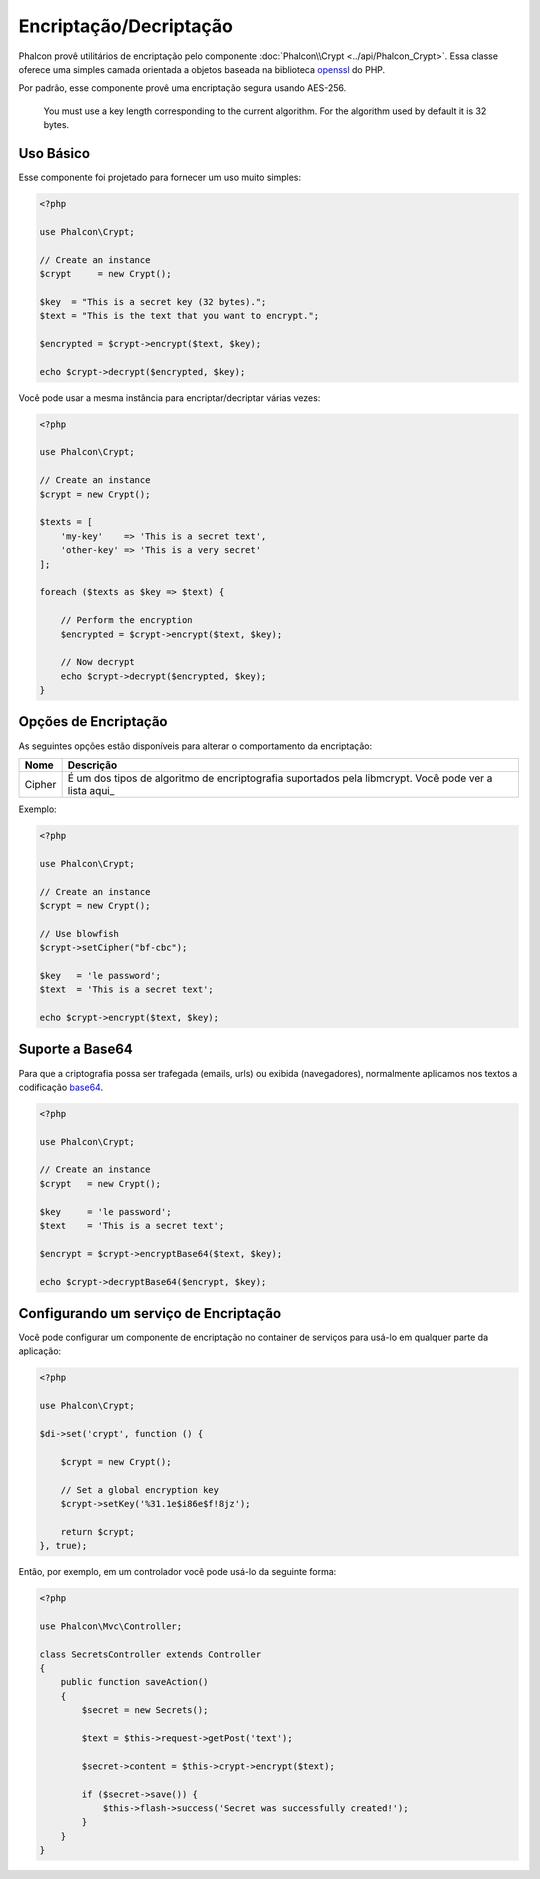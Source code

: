 Encriptação/Decriptação
=======================

Phalcon provê utilitários de encriptação pelo componente :doc:`Phalcon\\Crypt <../api/Phalcon_Crypt>`.
Essa classe oferece uma simples camada orientada a objetos baseada na biblioteca openssl_ do PHP.

Por padrão, esse componente provê uma encriptação segura usando AES-256.

.. highlights::
    You must use a key length corresponding to the current algorithm.
    For the algorithm used by default it is 32 bytes.

Uso Básico
----------
Esse componente foi projetado para fornecer um uso muito simples:

.. code-block:: php

    <?php

    use Phalcon\Crypt;

    // Create an instance
    $crypt     = new Crypt();

    $key  = "This is a secret key (32 bytes).";
    $text = "This is the text that you want to encrypt.";

    $encrypted = $crypt->encrypt($text, $key);

    echo $crypt->decrypt($encrypted, $key);

Você pode usar a mesma instância para encriptar/decriptar várias vezes:

.. code-block:: php

    <?php

    use Phalcon\Crypt;

    // Create an instance
    $crypt = new Crypt();

    $texts = [
        'my-key'    => 'This is a secret text',
        'other-key' => 'This is a very secret'
    ];

    foreach ($texts as $key => $text) {

        // Perform the encryption
        $encrypted = $crypt->encrypt($text, $key);

        // Now decrypt
        echo $crypt->decrypt($encrypted, $key);
    }

Opções de Encriptação
---------------------
As seguintes opções estão disponíveis para alterar o comportamento da encriptação:

+--------+------------------------------------------------------------------------------------------------------+
| Nome   | Descrição                                                                                            |
+========+======================================================================================================+
| Cipher | É um dos tipos de algoritmo de encriptografia suportados pela libmcrypt. Você pode ver a lista aqui_ |
+--------+------------------------------------------------------------------------------------------------------+

Exemplo:

.. code-block:: php

    <?php

    use Phalcon\Crypt;

    // Create an instance
    $crypt = new Crypt();

    // Use blowfish
    $crypt->setCipher("bf-cbc");

    $key   = 'le password';
    $text  = 'This is a secret text';

    echo $crypt->encrypt($text, $key);

Suporte a Base64
----------------
Para que a criptografia possa ser trafegada (emails, urls) ou exibida (navegadores), normalmente aplicamos nos textos a codificação base64_.

.. code-block:: php

    <?php

    use Phalcon\Crypt;

    // Create an instance
    $crypt   = new Crypt();

    $key     = 'le password';
    $text    = 'This is a secret text';

    $encrypt = $crypt->encryptBase64($text, $key);

    echo $crypt->decryptBase64($encrypt, $key);

Configurando um serviço de Encriptação
--------------------------------------
Você pode configurar um componente de encriptação no container de serviços para usá-lo em qualquer parte da aplicação:

.. code-block:: php

    <?php

    use Phalcon\Crypt;

    $di->set('crypt', function () {

        $crypt = new Crypt();

        // Set a global encryption key
        $crypt->setKey('%31.1e$i86e$f!8jz');

        return $crypt;
    }, true);

Então, por exemplo, em um controlador você pode usá-lo da seguinte forma:

.. code-block:: php

    <?php

    use Phalcon\Mvc\Controller;

    class SecretsController extends Controller
    {
        public function saveAction()
        {
            $secret = new Secrets();

            $text = $this->request->getPost('text');

            $secret->content = $this->crypt->encrypt($text);

            if ($secret->save()) {
                $this->flash->success('Secret was successfully created!');
            }
        }
    }

.. _openssl: http://www.php.net/manual/en/book.openssl.php
.. _here: http://www.php.net/manual/en/function.openssl-get-cipher-methods.php
.. _base64: http://www.php.net/manual/en/function.base64-encode.php

